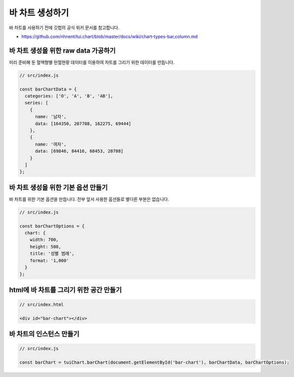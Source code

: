 ###################
바 차트 생성하기
###################

바 차트를 사용하기 전에 깃헙의 공식 위키 문서를 참고합니다.

- https://github.com/nhnent/tui.chart/blob/master/docs/wiki/chart-types-bar,column.md


바 차트 생성을 위한 raw data 가공하기
=====================

미리 준비해 둔 혈액형별 헌혈현황 데이터를 이용하여 차트를 그리기 위한 데이터를 만듭니다.

.. code-block:: javascript

  // src/index.js

  const barChartData = {
    categories: ['O', 'A', 'B', 'AB'],
    series: [
      {
        name: '남자',
        data: [164350, 207708, 162275, 69444]
      },
      {
        name: '여자',
        data: [69846, 84416, 68453, 28708]
      }
    ]
  };


바 차트 생성을 위한 기본 옵션 만들기
=====================

바 차트를 위한 기본 옵션을 만듭니다. 전부 앞서 사용한 옵션들로 별다른 부분은 없습니다.

.. code-block:: javascript

  // src/index.js

  const barChartOptions = {
    chart: {
      width: 700,
      height: 500,
      title: '성별 범례',
      format: '1,000'
    }
  };

html에 바 차트를 그리기 위한 공간 만들기
=====================

.. code-block:: html

  // src/index.html

  <div id="bar-chart"></div>



바 차트의 인스턴스 만들기
=====================

.. code-block:: javascript

  // src/index.js

  const barChart = tuiChart.barChart(document.getElementById('bar-chart'), barChartData, barChartOptions);
